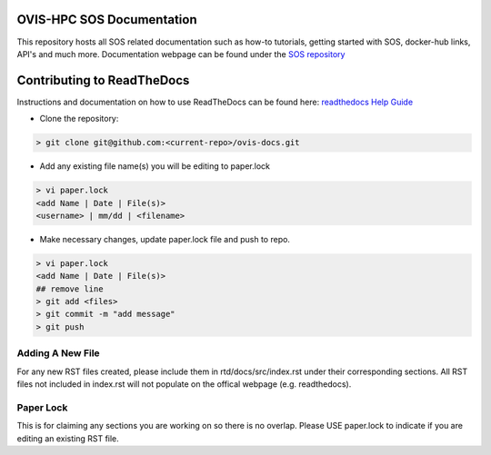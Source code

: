 OVIS-HPC SOS Documentation
########################

This repository hosts all SOS related documentation such as how-to tutorials, getting started with SOS, docker-hub links, API's and much more. Documentation webpage can be found under the `SOS repository <https://ovis-hpc-personal.readthedocs.io/projects/sos/en/latest/>`_

Contributing to ReadTheDocs
############################
Instructions and documentation on how to use ReadTheDocs can be found here:
`readthedocs Help Guide <https://sublime-and-sphinx-guide.readthedocs.io/en/latest/images.html>`_


* Clone the repository:

.. code-block:: RST

  > git clone git@github.com:<current-repo>/ovis-docs.git

* Add any existing file name(s) you will be editing to paper.lock

.. code-block:: RST

  > vi paper.lock
  <add Name | Date | File(s)>
  <username> | mm/dd | <filename>

* Make necessary changes, update paper.lock file and push to repo.

.. code-block:: RST

  > vi paper.lock
  <add Name | Date | File(s)>
  ## remove line
  > git add <files>
  > git commit -m "add message"
  > git push
  
Adding A New File 
******************
For any new RST files created, please include them in rtd/docs/src/index.rst under their corresponding sections. All RST files not included in index.rst will not populate on the offical webpage (e.g. readthedocs).

Paper Lock
************
This is for claiming any sections you are working on so there is no overlap.
Please USE paper.lock to indicate if you are editing an existing RST file.  


